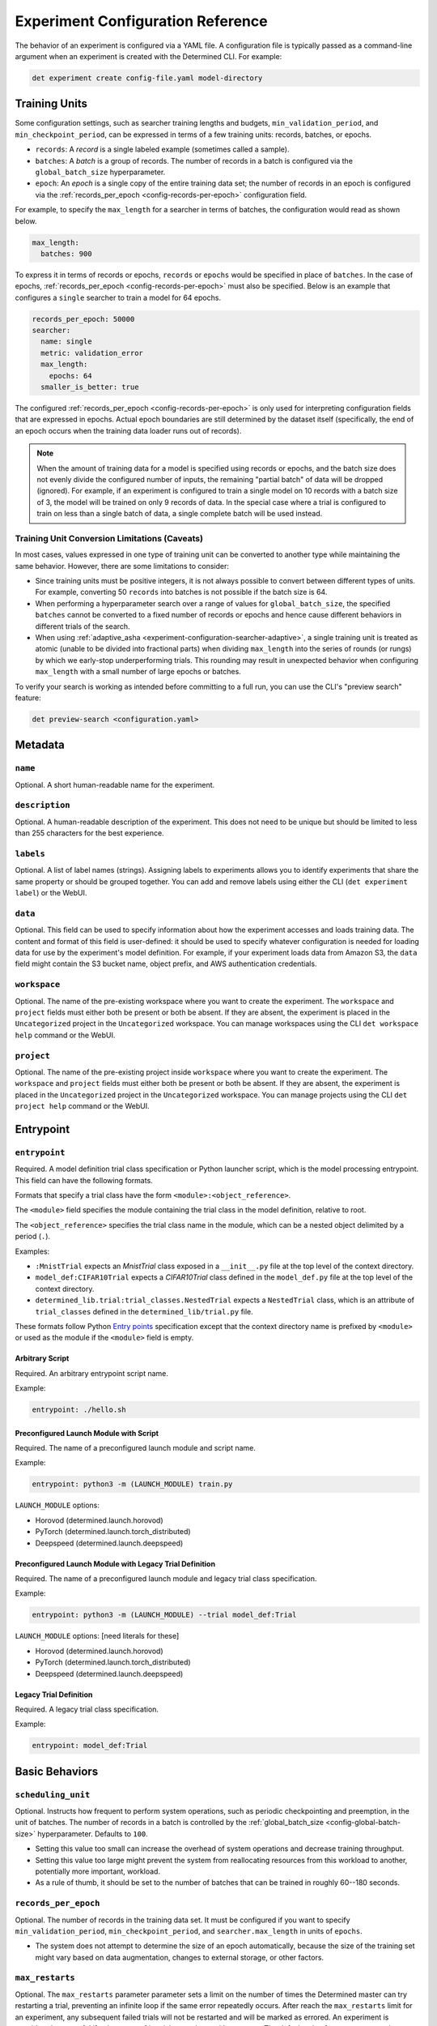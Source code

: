 .. _experiment-config-reference:

.. _experiment-configuration:

####################################
 Experiment Configuration Reference
####################################

The behavior of an experiment is configured via a YAML file. A configuration file is typically
passed as a command-line argument when an experiment is created with the Determined CLI. For
example:

.. code::

   det experiment create config-file.yaml model-directory

****************
 Training Units
****************

Some configuration settings, such as searcher training lengths and budgets,
``min_validation_period``, and ``min_checkpoint_period``, can be expressed in terms of a few
training units: records, batches, or epochs.

-  ``records``: A *record* is a single labeled example (sometimes called a sample).

-  ``batches``: A *batch* is a group of records. The number of records in a batch is configured via
   the ``global_batch_size`` hyperparameter.

-  ``epoch``: An *epoch* is a single copy of the entire training data set; the number of records in
   an epoch is configured via the :ref:`records_per_epoch <config-records-per-epoch>` configuration
   field.

For example, to specify the ``max_length`` for a searcher in terms of batches, the configuration
would read as shown below.

.. code:: yaml

   max_length:
     batches: 900

To express it in terms of records or epochs, ``records`` or ``epochs`` would be specified in place
of ``batches``. In the case of epochs, :ref:`records_per_epoch <config-records-per-epoch>` must also
be specified. Below is an example that configures a ``single`` searcher to train a model for 64
epochs.

.. code:: yaml

   records_per_epoch: 50000
   searcher:
     name: single
     metric: validation_error
     max_length:
       epochs: 64
     smaller_is_better: true

The configured :ref:`records_per_epoch <config-records-per-epoch>` is only used for interpreting
configuration fields that are expressed in epochs. Actual epoch boundaries are still determined by
the dataset itself (specifically, the end of an epoch occurs when the training data loader runs out
of records).

.. note::

   When the amount of training data for a model is specified using records or epochs, and the batch
   size does not evenly divide the configured number of inputs, the remaining "partial batch" of
   data will be dropped (ignored). For example, if an experiment is configured to train a single
   model on 10 records with a batch size of 3, the model will be trained on only 9 records of data.
   In the special case where a trial is configured to train on less than a single batch of data, a
   single complete batch will be used instead.

Training Unit Conversion Limitations (Caveats)
==============================================

In most cases, values expressed in one type of training unit can be converted to another type while
maintaining the same behavior. However, there are some limitations to consider:

-  Since training units must be positive integers, it is not always possible to convert between
   different types of units. For example, converting 50 ``records`` into batches is not possible if
   the batch size is 64.

-  When performing a hyperparameter search over a range of values for ``global_batch_size``, the
   specified ``batches`` cannot be converted to a fixed number of records or epochs and hence cause
   different behaviors in different trials of the search.

-  When using :ref:`adaptive_asha <experiment-configuration-searcher-adaptive>`, a single training
   unit is treated as atomic (unable to be divided into fractional parts) when dividing
   ``max_length`` into the series of rounds (or rungs) by which we early-stop underperforming
   trials. This rounding may result in unexpected behavior when configuring ``max_length`` with a
   small number of large epochs or batches.

To verify your search is working as intended before committing to a full run, you can use the CLI's
"preview search" feature:

.. code::

   det preview-search <configuration.yaml>

**********
 Metadata
**********

``name``
========

Optional. A short human-readable name for the experiment.

``description``
===============

Optional. A human-readable description of the experiment. This does not need to be unique but should
be limited to less than 255 characters for the best experience.

``labels``
==========

Optional. A list of label names (strings). Assigning labels to experiments allows you to identify
experiments that share the same property or should be grouped together. You can add and remove
labels using either the CLI (``det experiment label``) or the WebUI.

.. _experiment-config-data:

``data``
========

Optional. This field can be used to specify information about how the experiment accesses and loads
training data. The content and format of this field is user-defined: it should be used to specify
whatever configuration is needed for loading data for use by the experiment's model definition. For
example, if your experiment loads data from Amazon S3, the ``data`` field might contain the S3
bucket name, object prefix, and AWS authentication credentials.

``workspace``
=============

Optional. The name of the pre-existing workspace where you want to create the experiment. The
``workspace`` and ``project`` fields must either both be present or both be absent. If they are
absent, the experiment is placed in the ``Uncategorized`` project in the ``Uncategorized``
workspace. You can manage workspaces using the CLI ``det workspace help`` command or the WebUI.

``project``
===========

Optional. The name of the pre-existing project inside ``workspace`` where you want to create the
experiment. The ``workspace`` and ``project`` fields must either both be present or both be absent.
If they are absent, the experiment is placed in the ``Uncategorized`` project in the
``Uncategorized`` workspace. You can manage projects using the CLI ``det project help`` command or
the WebUI.

************
 Entrypoint
************

.. _experiment-config-entrypoint:

``entrypoint``
==============

Required. A model definition trial class specification or Python launcher script, which is the model
processing entrypoint. This field can have the following formats.

Formats that specify a trial class have the form ``<module>:<object_reference>``.

The ``<module>`` field specifies the module containing the trial class in the model definition,
relative to root.

The ``<object_reference>`` specifies the trial class name in the module, which can be a nested
object delimited by a period (``.``).

Examples:

-  ``:MnistTrial`` expects an *MnistTrial* class exposed in a ``__init__.py`` file at the top level
   of the context directory.
-  ``model_def:CIFAR10Trial`` expects a *CIFAR10Trial* class defined in the ``model_def.py`` file at
   the top level of the context directory.
-  ``determined_lib.trial:trial_classes.NestedTrial`` expects a ``NestedTrial`` class, which is an
   attribute of ``trial_classes`` defined in the ``determined_lib/trial.py`` file.

These formats follow Python `Entry points
<https://packaging.python.org/specifications/entry-points/>`_ specification except that the context
directory name is prefixed by ``<module>`` or used as the module if the ``<module>`` field is empty.

Arbitrary Script
----------------

Required. An arbitrary entrypoint script name.

Example:

.. code:: yaml

   entrypoint: ./hello.sh

Preconfigured Launch Module with Script
---------------------------------------

Required. The name of a preconfigured launch module and script name.

Example:

.. code:: yaml

   entrypoint: python3 -m (LAUNCH_MODULE) train.py

``LAUNCH_MODULE`` options:

-  Horovod (determined.launch.horovod)
-  PyTorch (determined.launch.torch_distributed)
-  Deepspeed (determined.launch.deepspeed)

Preconfigured Launch Module with Legacy Trial Definition
--------------------------------------------------------

Required. The name of a preconfigured launch module and legacy trial class specification.

Example:

.. code:: yaml

   entrypoint: python3 -m (LAUNCH_MODULE) --trial model_def:Trial

``LAUNCH_MODULE`` options: [need literals for these]

-  Horovod (determined.launch.horovod)
-  PyTorch (determined.launch.torch_distributed)
-  Deepspeed (determined.launch.deepspeed)

Legacy Trial Definition
-----------------------

Required. A legacy trial class specification.

Example:

.. code:: yaml

   entrypoint: model_def:Trial

*****************
 Basic Behaviors
*****************

.. _scheduling-unit:

``scheduling_unit``
===================

Optional. Instructs how frequent to perform system operations, such as periodic checkpointing and
preemption, in the unit of batches. The number of records in a batch is controlled by the
:ref:`global_batch_size <config-global-batch-size>` hyperparameter. Defaults to ``100``.

-  Setting this value too small can increase the overhead of system operations and decrease training
   throughput.
-  Setting this value too large might prevent the system from reallocating resources from this
   workload to another, potentially more important, workload.
-  As a rule of thumb, it should be set to the number of batches that can be trained in roughly
   60--180 seconds.

.. _config-records-per-epoch:

``records_per_epoch``
=====================

Optional. The number of records in the training data set. It must be configured if you want to
specify ``min_validation_period``, ``min_checkpoint_period``, and ``searcher.max_length`` in units
of ``epochs``.

-  The system does not attempt to determine the size of an epoch automatically, because the size of
   the training set might vary based on data augmentation, changes to external storage, or other
   factors.

.. _max-restarts:

``max_restarts``
================

Optional. The ``max_restarts`` parameter parameter sets a limit on the number of times the
Determined master can try restarting a trial, preventing an infinite loop if the same error
repeatedly occurs. After reach the ``max_restarts`` limit for an experiment, any subsequent failed
trials will not be restarted and will be marked as errored. An experiment is considered successful
if at least one of its trials completes without errors. The default value for ``max_restarts`` is
``5``.

*******************
 Validation Policy
*******************

.. _experiment-config-min-validation-period:

``min_validation_period``
=========================

Optional. Specifies the minimum frequency at which validation should be run for each trial.

-  The frequency should be defined using a nested dictionary indicating the unit as records,
   batches, or epochs. For example:

.. code:: yaml

   min_validation_period:
      epochs: 2

-  If this is in the unit of epochs, :ref:`records_per_epoch <config-records-per-epoch>` must be
   specified.

.. _experiment-config-perform-initial-validation:

``perform_initial_validation``
==============================

Optional. Instructs Determined to perform an initial validation before any training begins, for each
trial. This can be useful to determine a baseline when fine-tuning a model on a new dataset.

*******************
 Checkpoint Policy
*******************

Determined checkpoints in the following situations:

-  Periodically during training, to keep a record of the training progress.
-  During training, to enable recovery of the trial's execution in case of resumption or errors.
-  Upon completion of the trial.
-  Prior to the searcher making a decision based on the validation of trials, ensuring consistency
   in case of a failure.

.. _experiment-config-min-checkpoint-period:

``min_checkpoint_period``
=========================

Optional. Specifies the minimum frequency for running checkpointing for each trial.

-  This value should be set using a nested dictionary in the form of records, batches, or epochs.
   For example:

   .. code:: yaml

      min_checkpoint_period:
         epochs: 2

-  If the unit is in epochs, you must also specify :ref:`records_per_epoch
   <config-records-per-epoch>`.

``checkpoint_policy``
=====================

Optional. Controls how Determined performs checkpoints after validation operations, if at all.
Should be set to one of the following values:

-  ``best`` (default): A checkpoint will be taken after every validation operation that performs
   better than all previous validations for this experiment. Validation metrics are compared
   according to the ``metric`` and ``smaller_is_better`` options in the :ref:`searcher configuration
   <experiment-configuration_searcher>`.

-  ``all``: A checkpoint will be taken after every validation, no matter the validation performance.

-  ``none``: A checkpoint will never be taken *due* to a validation. However, even with this policy
   selected, checkpoints are still expected to be taken after the trial is finished training, due to
   cluster scheduling decisions, before search method decisions, or due to
   :ref:`min_checkpoint_period <experiment-config-min-checkpoint-period>`.

.. _checkpoint-storage:

********************
 Checkpoint Storage
********************

The ``checkpoint_storage`` section defines how model checkpoints will be stored. A checkpoint
contains the architecture and weights of the model being trained. Each checkpoint has a UUID, which
is used as the name of the checkpoint directory on the external storage system.

If this field is not specified, the experiment will default to the checkpoint storage configured in
the :ref:`master-config-reference`.

.. _checkpoint-garbage-collection:

Checkpoint Garbage Collection
=============================

When an experiment finishes, the system will optionally delete some checkpoints to reclaim space.
The ``save_experiment_best``, ``save_trial_best`` and ``save_trial_latest`` parameters specify which
checkpoints to save. If multiple ``save_*`` parameters are specified, the union of the specified
checkpoints are saved.

``save_experiment_best``
------------------------

The number of the best checkpoints with validations over all trials to save (where best is measured
by the validation metric specified in the searcher configuration).

``save_trial_best``
-------------------

The number of the best checkpoints with validations of each trial to save.

``save_trial_latest``
---------------------

The number of the latest checkpoints of each trial to save.

Checkpoint Saving Policy
========================

The checkpoint garbage collection fields default to the following values:

.. code:: yaml

   save_experiment_best: 0
   save_trial_best: 1
   save_trial_latest: 1

This policy will save the most recent *and* the best checkpoint per trial. In other words, if the
most recent checkpoint is also the *best* checkpoint for a given trial, only one checkpoint will be
saved for that trial. Otherwise, two checkpoints will be saved.

Examples
--------

Suppose an experiment has the following trials, checkpoints and validation metrics (where
``smaller_is_better`` is true):

+--------+-------------+-----------------+
| Trial  | Checkpoint  | Validation      |
| ID     | ID          | Metric          |
+========+=============+=================+
| 1      | 1           | null            |
+--------+-------------+-----------------+
| 1      | 2           | null            |
+--------+-------------+-----------------+
| 1      | 3           | 0.6             |
+--------+-------------+-----------------+
| 1      | 4           | 0.5             |
+--------+-------------+-----------------+
| 1      | 5           | 0.4             |
+--------+-------------+-----------------+
| 2      | 6           | null            |
+--------+-------------+-----------------+
| 2      | 7           | 0.2             |
+--------+-------------+-----------------+
| 2      | 8           | 0.3             |
+--------+-------------+-----------------+
| 2      | 9           | null            |
+--------+-------------+-----------------+
| 2      | 10          | null            |
+--------+-------------+-----------------+

The effect of various policies is enumerated in the following table:

+--------------------------+---------------------+-----------------------+----------------------+
| ``save_experiment_best`` | ``save_trial_best`` | ``save_trial_latest`` | Saved Checkpoint IDs |
+==========================+=====================+=======================+======================+
| 0                        | 0                   | 0                     | none                 |
+--------------------------+---------------------+-----------------------+----------------------+
| 2                        | 0                   | 0                     | 8,7                  |
+--------------------------+---------------------+-----------------------+----------------------+
| >= 5                     | 0                   | 0                     | 8,7,5,4,3            |
+--------------------------+---------------------+-----------------------+----------------------+
| 0                        | 1                   | 0                     | 7,5                  |
+--------------------------+---------------------+-----------------------+----------------------+
| 0                        | >= 3                | 0                     | 8,7,5,4,3            |
+--------------------------+---------------------+-----------------------+----------------------+
| 0                        | 0                   | 1                     | 10,5                 |
+--------------------------+---------------------+-----------------------+----------------------+
| 0                        | 0                   | 3                     | 10,9,8,5,4,3         |
+--------------------------+---------------------+-----------------------+----------------------+
| 2                        | 1                   | 0                     | 8,7,5                |
+--------------------------+---------------------+-----------------------+----------------------+
| 2                        | 0                   | 1                     | 10,8,7,5             |
+--------------------------+---------------------+-----------------------+----------------------+
| 0                        | 1                   | 1                     | 10,7,5               |
+--------------------------+---------------------+-----------------------+----------------------+
| 2                        | 1                   | 1                     | 10,8,7,5             |
+--------------------------+---------------------+-----------------------+----------------------+

If aggressive reclamation is desired, set ``save_experiment_best`` to a 1 or 2 and leave the other
parameters zero. For more conservative reclamation, set ``save_trial_best`` to 1 or 2; optionally
set ``save_trial_latest`` as well.

Checkpoints of an existing experiment can be garbage collected by changing the GC policy using the
``det experiment set gc-policy`` subcommand of the Determined CLI.

**************
 Storage Type
**************

Determined currently supports several kinds of checkpoint storage, ``gcs``, ``hdfs``, ``s3``,
``azure``, and ``shared_fs``, identified by the ``type`` subfield. Additional fields may also be
required, depending on the type of checkpoint storage in use. For example, to store checkpoints on
Google Cloud Storage:

.. code:: yaml

   checkpoint_storage:
     type: gcs
     bucket: <your-bucket-name>

Google Cloud Storage
====================

If ``type: gcs`` is specified, checkpoints will be stored on Google Cloud Storage (GCS).
Authentication is done using GCP's "`Application Default Credentials
<https://googleapis.dev/python/google-api-core/latest/auth.html>`__" approach. When using Determined
inside Google Compute Engine (GCE), the simplest approach is to ensure that the VMs used by
Determined are running in a service account that has the "Storage Object Admin" role on the GCS
bucket being used for checkpoints. As an alternative (or when running outside of GCE), you can add
the appropriate `service account credentials
<https://cloud.google.com/docs/authentication/production#obtaining_and_providing_service_account_credentials_manually>`__
to your container (e.g., via a bind-mount), and then set the ``GOOGLE_APPLICATION_CREDENTIALS``
environment variable to the container path where the credentials are located. See
:ref:`environment-variables` for more details on how to set environment variables in containers.

``bucket``
----------

Required. The GCS bucket name to use.

``prefix``
----------

Optional. The optional path prefix to use. Must not contain ``..``. Note: Prefix is normalized,
e.g., ``/pre/.//fix`` -> ``/pre/fix``

HDFS
====

If ``type: hdfs`` is specified, checkpoints will be stored in HDFS using the `WebHDFS
<http://hadoop.apache.org/docs/current/hadoop-project-dist/hadoop-hdfs/WebHDFS.html>`__ API for
reading and writing checkpoint resources.

``hdfs_url``
------------

Required. Hostname or IP address of HDFS namenode, prefixed with protocol, followed by WebHDFS port
on namenode. Multiple namenodes are allowed as a semicolon-separated list (e.g.,
``"http://namenode1:50070;http://namenode2:50070"``).

``hdfs_path``
-------------

Required. The prefix path where all checkpoints will be written to and read from. The resources of
each checkpoint will be saved in a subdirectory of ``hdfs_path``, where the subdirectory name is the
checkpoint's UUID.

``user``
--------

Optional. The user name to use for all read and write requests. If not specified, this defaults to
the user of the trial runner container.

Amazon S3
=========

If ``type: s3`` is specified, checkpoints will be stored in Amazon S3 or an S3-compatible object
store such as `MinIO <https://min.io/>`__.

``bucket``
----------

Required. The S3 bucket name to use.

``access_key``
--------------

Required. The AWS access key to use.

``secret_key``
--------------

Required. The AWS secret key to use.

``prefix``
----------

Optional. The optional path prefix to use. Must not contain ``..``. Note: Prefix is normalized,
e.g., ``/pre/.//fix`` -> ``/pre/fix``

``endpoint_url``
----------------

Optional. The endpoint to use for S3 clones, e.g., ``http://127.0.0.1:8080/``. If not specified,
Amazon S3 will be used.

Azure Blob Storage
==================

If ``type: azure`` is specified, checkpoints will be stored in Microsoft's Azure Blob Storage.

Please only specify one of ``connection_string`` or the ``account_url``, ``credential`` tuple.

``container``
-------------

Required. The Azure Blob Storage container name to use.

``connection_string``
---------------------

Required. The connection string for the Azure Blob Storage service account to use.

``account_url``
---------------

Required. The account URL for the Azure Blob Storage service account to use.

``credential``
--------------

Optional. The credential to use with the ``account_url``.

Shared File System
==================

If ``type: shared_fs`` is specified, checkpoints will be written to a directory on the agent's file
system. The assumption is that the system administrator has arranged for the same directory to be
mounted at every agent machine, and for the content of this directory to be the same on all agent
hosts (e.g., by using a distributed or network file system such as `GlusterFS
<https://www.gluster.org/>`__ or `NFS <https://en.wikipedia.org/wiki/Network_File_System>`__).

.. warning::

   When downloading checkpoints from a shared file system (e.g., using ``det checkpoint download``),
   we assume the same shared file system is mounted locally at the same ``host_path``.

``host_path``
-------------

Required. The file system path on each agent to use. This directory will be mounted to
``/determined_shared_fs`` inside the trial container.

**Optional Fields**

``storage_path``
----------------

Optional. The path where checkpoints will be written to and read from. Must be a subdirectory of the
``host_path`` or an absolute path containing the ``host_path``. If not specified, checkpoints are
written to and read from the ``host_path``.

``propagation``
---------------

Optional. `Propagation behavior
<https://docs.docker.com/storage/bind-mounts/#configure-bind-propagation>`__ for replicas of the
bind-mount. Defaults to ``rprivate``.

.. _experiment-configuration_hyperparameters:

*****************
 Hyperparameters
*****************

The ``hyperparameters`` section defines the hyperparameter space for the experiment. The appropriate
hyperparameters for a specific model depend on the nature of the model being trained. In Determined,
it is common to specify hyperparameters that influence various aspects of the model's behavior, such
as data augmentation, neural network architecture, and the choice of optimizer, as well as its
configuration.

To access the value of a hyperparameter in a particular trial, use the trial context with
:func:`context.get_hparam() <determined.TrialContext.get_hparam>`. For example, you can access the
current value of a hyperparameter named ``learning_rate`` by calling
``context.get_hparam("learning_rate")``.

.. _config-global-batch-size:

.. note::

   Every experiment must specify a hyperparameter called ``global_batch_size``. This hyperparameter
   is required for distributed training to calculate the appropriate per-worker batch size. The
   batch size per slot is computed at runtime, based on the number of slots used to train a single
   trial of the experiment (see :ref:`resources.slots_per_trial
   <exp-config-resources-slots-per-trial>`). To access the updated values, use the trial context
   with :func:`context.get_per_slot_batch_size() <determined.TrialContext.get_per_slot_batch_size>`
   and :func:`context.get_global_batch_size() <determined.TrialContext.get_global_batch_size>`.

The hyperparameter space is defined by a dictionary. Each key in the dictionary is the name of a
hyperparameter; the associated value defines the range of the hyperparameter. If the value is a
scalar, the hyperparameter is a constant; otherwise, the value should be a nested map. Here is an
example:

.. code:: yaml

   hyperparameters:
     global_batch_size: 64
     optimizer_config:
       optimizer:
         type: categorical
         vals:
           - SGD
           - Adam
           - RMSprop
       learning_rate:
         type: log
         minval: -5.0
         maxval: 1.0
         base: 10.0
     num_layers:
       type: int
       minval: 1
       maxval: 3
     layer1_dropout:
       type: double
       minval: 0.2
       maxval: 0.5

This configuration defines the following hyperparameters:

-  ``global_batch_size``: a constant value

-  ``optimizer_config``: a top level nested hyperparameter with two child hyperparameters:

   -  ``optimizer``: a categorical hyperparameter
   -  ``learning_rate``: a log scale hyperparameter

-  ``num_layers``: an integer hyperparameter

-  ``layer1_dropout``: a double hyperparameter

The field ``optimizer_config`` demonstrates how nesting can be used to organize hyperparameters.
Arbitrary levels of nesting are supported with all types of hyperparameters. Aside from
hyperparameters with constant values, the four types of hyperparameters -- ``categorical``,
``double``, ``int``, and ``log`` -- can take on a range of possible values. The following sections
cover how to configure the hyperparameter range for each type of hyperparameter.

Categorical
===========

A ``categorical`` hyperparameter ranges over a set of specified values. The possible values are
defined by the ``vals`` key. ``vals`` is a list; each element of the list can be of any valid YAML
type, such as a boolean, a string, a number, or a collection.

Double
======

A ``double`` hyperparameter is a floating point variable. The minimum and maximum values of the
variable are defined by the ``minval`` and ``maxval`` keys, respectively (inclusive of endpoints).

When doing a grid search, the ``count`` key must also be specified; this defines the number of
points in the grid for this hyperparameter. Grid points are evenly spaced between ``minval`` and
``maxval``. See :ref:`topic-guides_hp-tuning-det_grid` for details.

Integer
=======

An ``int`` hyperparameter is an integer variable. The minimum and maximum values of the variable are
defined by the ``minval`` and ``maxval`` keys, respectively (inclusive of endpoints).

When doing a grid search, the ``count`` key must also be specified; this defines the number of
points in the grid for this hyperparameter. Grid points are evenly spaced between ``minval`` and
``maxval``. See :ref:`topic-guides_hp-tuning-det_grid` for details.

Log
===

A ``log`` hyperparameter is a floating point variable that is searched on a logarithmic scale. The
base of the logarithm is specified by the ``base`` field; the minimum and maximum exponent values of
the hyperparameter are given by the ``minval`` and ``maxval`` fields, respectively (inclusive of
endpoints).

When doing a grid search, the ``count`` key must also be specified; this defines the number of
points in the grid for this hyperparameter. Grid points are evenly spaced between ``minval`` and
``maxval``. See :ref:`topic-guides_hp-tuning-det_grid` for details.

.. _experiment-configuration_searcher:

**********
 Searcher
**********

The ``searcher`` section defines how the experiment's hyperparameter space will be explored. To run
an experiment that trains a single trial with fixed hyperparameters, specify the ``single`` searcher
and specify constant values for the model's hyperparameters. Otherwise, Determined supports three
different hyperparameter search algorithms: ``adaptive_asha``, ``random``, and ``grid``. To define
your own hyperparameter search algorithm, specify the ``custom`` searcher. For more information
about custom search algorithms, see :ref:`topic-guides_hp-tuning-det_custom`.

The name of the hyperparameter search algorithm to use is configured via the ``name`` field; the
remaining fields configure the behavior of the searcher and depend on the searcher being used. For
example, to configure a ``random`` hyperparameter search that trains 5 trials for 1000 batches each:

.. code:: yaml

   searcher:
     name: random
     metric: accuracy
     max_trials: 5
     max_length:
       batches: 1000

For details on using Determined to perform hyperparameter search, refer to
:ref:`hyperparameter-tuning`. For more information on the search methods supported by Determined,
refer to :ref:`hyperparameter-tuning`.

Single
======

The ``single`` search method does not perform a hyperparameter search at all; rather, it trains a
single trial for a fixed length. When using this search method, all of the hyperparameters specified
in the :ref:`hyperparameters <experiment-configuration_hyperparameters>` section must be constants.
By default, validation metrics are only computed once, after the specified length of training has
been completed; :ref:`min_validation_period <experiment-config-min-validation-period>` can be used
to specify that validation metrics should be computed more frequently.

``metric``
----------

Required. The name of the validation metric used to evaluate the performance of a hyperparameter
configuration.

.. _experiment-configuration_single-searcher-max-length:

``max_length``
--------------

Required. The length of the trial.

-  This needs to be set in the unit of records, batches, or epochs using a nested dictionary. For
   example:

   .. code:: yaml

      max_length:
         epochs: 2

-  If this is in the unit of epochs, :ref:`records_per_epoch <config-records-per-epoch>` must be
      specified.

**Optional Fields**

``smaller_is_better``
---------------------

Optional. Whether to minimize or maximize the metric defined above. The default value is ``true``
(minimize).

``source_trial_id``
-------------------

Optional. If specified, the weights of this trial will be initialized to the most recent checkpoint
of the given trial ID. This will fail if the source trial's model architecture is inconsistent with
the model architecture of this experiment.

``source_checkpoint_uuid``
--------------------------

Optional. Like ``source_trial_id``, but specifies an arbitrary checkpoint from which to initialize
weights. At most one of ``source_trial_id`` or ``source_checkpoint_uuid`` should be set.

Random
======

The ``random`` search method implements a simple random search. The user specifies how many
hyperparameter configurations should be trained and how long each configuration should be trained
for; the configurations are sampled randomly from the hyperparameter space. Each trial is trained
for the specified length and then validation metrics are computed. :ref:`min_validation_period
<experiment-config-min-validation-period>` can be used to specify that validation metrics should be
computed more frequently.

``metric``
----------

Required. The name of the validation metric used to evaluate the performance of a hyperparameter
configuration.

``max_trials``
--------------

Required. The number of trials, i.e., hyperparameter configurations, to evaluate.

``max_length``
--------------

Required. The length of each trial.

-  This needs to be set in the unit of records, batches, or epochs using a nested dictionary. For
   example:

   .. code:: yaml

      max_length:
         epochs: 2

-  If this is in the unit of epochs, :ref:`records_per_epoch <config-records-per-epoch>` must be
   specified.

**Optional Fields**

``smaller_is_better``
---------------------

Optional. Whether to minimize or maximize the metric defined above. The default value is ``true``
(minimize).

``max_concurrent_trials``
-------------------------

Optional. The maximum number of trials that can be worked on simultaneously. The default value is
``16``. When the value is ``0`` we will work on as many trials as possible.

``source_trial_id``
-------------------

Optional. If specified, the weights of *every* trial in the search will be initialized to the most
recent checkpoint of the given trial ID. This will fail if the source trial's model architecture is
incompatible with the model architecture of any of the trials in this experiment.

``source_checkpoint_uuid``
--------------------------

Optional. Like ``source_trial_id`` but specifies an arbitrary checkpoint from which to initialize
weights. At most one of ``source_trial_id`` or ``source_checkpoint_uuid`` should be set.

Grid
====

The ``grid`` search method performs a grid search. The coordinates of the hyperparameter grid are
specified via the ``hyperparameters`` field. For more details see the
:ref:`topic-guides_hp-tuning-det_grid`.

``metric``
----------

Required. The name of the validation metric used to evaluate the performance of a hyperparameter
configuration.

``max_length``
--------------

Required. The length of each trial.

-  This needs to be set in the unit of records, batches, or epochs using a nested dictionary. For
   example:

   .. code:: yaml

      max_length:
         epochs: 2

-  If this is in the unit of epochs, :ref:`records_per_epoch <config-records-per-epoch>` must be
   specified.

**Optional Fields**

``smaller_is_better``
---------------------

Optional. Whether to minimize or maximize the metric defined above. The default value is ``true``
(minimize).

``max_concurrent_trials``
-------------------------

Optional. The maximum number of trials that can be worked on simultaneously. The default value is
``16``. When the value is ``0`` we will work on as many trials as possible.

``source_trial_id``
-------------------

Optional. If specified, the weights of this trial will be initialized to the most recent checkpoint
of the given trial ID. This will fail if the source trial's model architecture is inconsistent with
the model architecture of this experiment.

``source_checkpoint_uuid``
--------------------------

Optional. Like ``source_trial_id``, but specifies an arbitrary checkpoint from which to initialize
weights. At most one of ``source_trial_id`` or ``source_checkpoint_uuid`` should be set.

.. _experiment-configuration-searcher-adaptive:

Adaptive ASHA
=============

The ``adaptive_asha`` search method employs multiple calls to the asynchronous successive halving
algorithm (`ASHA <https://arxiv.org/pdf/1810.05934.pdf>`_) which is suitable for large-scale
experiments with hundreds or thousands of trials.

``metric``
----------

Required. The name of the validation metric used to evaluate the performance of a hyperparameter
configuration.

``max_length``
--------------

Required. The maximum training length of any one trial. The vast majority of trials will be stopped
early, and thus only a small fraction of trials will actually be trained for this long. This
quantity is domain-specific and should roughly reflect the length of training needed for the model
to converge on the data set.

-  This needs to be set in the unit of records, batches, or epochs using a nested dictionary. For
   example:

   .. code:: yaml

      max_length:
         epochs: 2

-  If this is in the unit of epochs, :ref:`records_per_epoch <config-records-per-epoch>` must be
   specified.

``max_trials``
--------------

Required. The number of trials, i.e., hyperparameter configurations, to evaluate.

``smaller_is_better``
---------------------

Optional. Whether to minimize or maximize the metric defined above. The default value is ``true``
(minimize).

``mode``
--------

Optional. How aggressively to perform early stopping. There are three modes: ``aggressive``,
``standard``, and ``conservative``; the default is ``standard``.

These modes differ in the degree to which early-stopping is used. In ``aggressive`` mode, the
searcher quickly stops underperforming trials, which enables the searcher to explore more
hyperparameter configurations, but at the risk of discarding a configuration too soon. On the other
end of the spectrum, ``conservative`` mode performs significantly less downsampling, but as a
consequence does not explore as many configurations given the same budget. We recommend using either
``aggressive`` or ``standard`` mode.

``stop_once``
-------------

Optional. If ``stop_once`` is set to ``true``, we will use a variant of ASHA that will not resume
trials once stopped. This variant defaults to continuing training and will only stop trials if there
is enough evidence to terminate training. We recommend using this version of ASHA when training a
trial for the max length as fast as possible is important or when fault tolerance is too expensive.

``divisor``
-----------

Optional. The fraction of trials to keep at each rung, and also determines the training length for
each rung. The default setting is ``4``; only advanced users should consider changing this value.

``max_rungs``
-------------

Optional. The maximum number of times we evaluate intermediate results for a trial and terminate
poorly performing trials. The default value is ``5``; only advanced users should consider changing
this value.

``max_concurrent_trials``
-------------------------

Optional. The maximum number of trials that can be worked on simultaneously. The default value is
``16``, and we set reasonable values depending on ``max_trials`` and the number of rungs in the
brackets. This is akin to controlling the degree of parallelism of the experiment. If this value is
less than the number of brackets produced by the adaptive algorithm, it will be rounded up.

``source_trial_id``
-------------------

Optional. If specified, the weights of *every* trial in the search will be initialized to the most
recent checkpoint of the given trial ID. This will fail if the source trial's model architecture is
inconsistent with the model architecture of any of the trials in this experiment.

``source_checkpoint_uuid``
--------------------------

Optional. Like ``source_trial_id``, but specifies an arbitrary checkpoint from which to initialize
weights. At most one of ``source_trial_id`` or ``source_checkpoint_uuid`` should be set.

.. _exp-config-resources:

***********
 Resources
***********

The ``resources`` section defines the resources that an experiment is allowed to use.

.. _exp-config-resources-slots-per-trial:

``slots_per_trial``
===================

Optional. The number of slots to use for each trial of this experiment. The default value is ``1``;
specifying a value greater than 1 means that multiple GPUs will be used in parallel. Training on
multiple GPUs is done using data parallelism. Configuring ``slots_per_trial`` to be greater than
``max_slots`` is not sensible and will result in an error.

.. note::

   Using ``slots_per_trial`` to enable data parallel training for PyTorch can alter the behavior of
   certain models, as described in the `PyTorch documentation
   <https://pytorch.org/docs/stable/generated/torch.nn.DataParallel.html#torch.nn.DataParallel>`__.

``max_slots``
=============

Optional. The maximum number of scheduler slots that this experiment is allowed to use at any one
time. The slot limit of an active experiment can be changed using ``det experiment set max-slots
<id> <slots>``. By default, there is no limit on the number of slots an experiment can use.

When the cluster is deployed with an :ref:`HPC workload manager <sysadmin-deploy-on-hpc>`, this
value is ignored and instead managed by the configured workload manager.

.. warning::

   ``max_slots`` is only considered when scheduling jobs; it is not currently used when provisioning
   dynamic agents. This means that we may provision more instances than the experiment can schedule.

``weight``
==========

Optional. The weight of this experiment in the scheduler. When multiple experiments are running at
the same time, the number of slots assigned to each experiment will be approximately proportional to
its weight. The weight of an active experiment can be changed using ``det experiment set weight <id>
<weight>``. The default weight is ``1``.

When the cluster is deployed with an :ref:`HPC workload manager <sysadmin-deploy-on-hpc>`, this
value is ignored and instead managed by the configured workload manager.

``shm_size``
============

Optional. The size of ``/dev/shm`` for task containers. The value can be a number in bytes or a
number with a suffix (e.g., ``128M`` for 128MiB or ``1.5G`` for 1.5GiB). Defaults to ``4294967296``
(4GiB). If set, this value overrides the value specified in the :ref:`master configuration
<master-config-reference>`.

``priority``
============

Optional. The priority assigned to this experiment. Only applicable when using the ``priority``
scheduler. Experiments with smaller priority values are scheduled before experiments with higher
priority values. If using Kubernetes, the opposite is true; experiments with higher priorities are
scheduled before those with lower priorities. Refer to :ref:`scheduling` for more information.

When the cluster is deployed with an :ref:`HPC workload manager <sysadmin-deploy-on-hpc>`, this
value is ignored and instead managed by the configured workload manager.

``resource_pool``
=================

Optional. The resource pool where this experiment will be scheduled. If no resource pool is
specified, experiments will run in the default GPU pool. Refer to :ref:`resource-pools` for more
information.

.. _exp-resources-devices:

``devices``
===========

Optional. A list of device strings to pass to the Docker daemon. Each entry in the list is
equivalent to a ``--device DEVICE`` command-line argument to ``docker run``. ``devices`` is honored
by resource managers of type ``agent`` but is ignored by resource managers of type ``kubernetes``.
See :ref:`master configuration <master-config-reference>` for details about resource managers.

``agent_label``
===============

Optional. This field has been deprecated and will be ignored. Use ``resource_pool`` instead.

.. _exp-bind-mounts:

*************
 Bind Mounts
*************

The ``bind_mounts`` section specifies directories that are bind-mounted into every container
launched for this experiment. Bind mounts are often used to enable trial containers to access
additional data that is not part of the model definition directory.

This field should consist of an array of entries; each entry has the form described below. Users
must ensure that the specified host paths are accessible on all agent hosts (e.g., by configuring a
network file system appropriately).

``host_path``
=============

Required. The file system path on each agent to use. Must be an absolute filepath.

``container_path``
==================

Required. The file system path in the container to use. May be a relative filepath, in which case it
will be mounted relative to the working directory inside the container. It is not allowed to mount
directly into the working directory (i.e., ``container_path == "."``) to reduce the risk of
cluttering the host filesystem.

For each bind mount, the following optional fields may also be specified:

``read_only``
=============

Required. Whether the bind-mount should be a read-only mount. Defaults to ``false``.

``propagation``
===============

Required. `Propagation behavior
<https://docs.docker.com/storage/bind-mounts/#configure-bind-propagation>`__ for replicas of the
bind-mount. Defaults to ``rprivate``.

For example, to mount ``/data`` on the host to the same path in the container, use:

.. code:: yaml

   bind_mounts:
     - host_path: /data
       container_path: /data

It is also possible to mount multiple paths:

.. code:: yaml

   bind_mounts:
     - host_path: /data
       container_path: /data
     - host_path: /shared/read-only-data
       container_path: /shared/read-only-data
       read_only: true

.. _exp-environment:

*************
 Environment
*************

The ``environment`` section defines properties of the container environment that is used to execute
workloads for this experiment. For more information on customizing the trial environment, refer to
:ref:`custom-env`.

.. _exp-environment-image:

``image``
=========

Optional. The Docker image to use when executing the workload. This image must be accessible via
``docker pull`` to every Determined agent machine in the cluster. Users can configure different
container images for NVIDIA GPU tasks using ``cuda`` key (``gpu`` prior to 0.17.6), CPU tasks using
``cpu`` key, and ROCm (AMD GPU) tasks using ``rocm`` key. Default values:

-  ``determinedai/environments:cuda-11.3-pytorch-1.12-tf-2.12-gpu-0.21.2`` for NVIDIA GPUs.
-  ``determinedai/environments:py-3.8-pytorch-1.12-tf-2.12-cpu-0.21.2`` for CPUs.
-  ``determinedai/environments:rocm-5.0-pytorch-1.10-tf-2.7-rocm-0.21.2`` for ROCm.

When the cluster is configured with :ref:`resource_manager.type: slurm
<cluster-configuration-slurm>` and ``container_run_type: singularity``, images are executed using
the Singularity container runtime which provides additional options for specifying the container
image. The image can be:

-  A full path to a local Singulary image (beginning with a / character).

-  Any of the other supported Singularity container formats identified by prefix (e.g.
   ``instance://``, ``library://``, ``shub://``, ``oras://``, or ``docker://``). See the
   `Singularity run <https://docs.sylabs.io/guides/3.7/user-guide/cli/singularity_run.html>`__
   command documentation for a full description of the capabilities.

-  A Singularity image provided via the ``singularity_image_root`` configured for the cluster as
   described in :ref:`slurm-image-config`.

-  If none of the above applies, Determined will apply the ``docker://`` prefix to the image.

When the cluster is configured with :ref:`resource_manager.type: slurm
<cluster-configuration-slurm>` and ``container_run_type: podman``, images are executed using the
PodMan container runtime. The image can be any of the supported PodMan container formats identified
by transport (e.g. ``docker:`` (the default), ``docker-archive:``, ``docker-daemon:``, or
``oci-archive:``). See the `PodMan run
<https://docs.podman.io/en/latest/markdown/podman-run.1.html>`__ command documentation for a full
description of the capabilities.

When the cluster is configured with :ref:`resource_manager.type: slurm
<cluster-configuration-slurm>` and ``container_run_type: enroot``, images are executed using the
Enroot container runtime. The image name must resolve to an Enroot container name created by the
user before launching the Determined task. To enable the default docker image references used by
Determined to be found in the Enroot container list the following transformations are applied to the
image name (this is the same transformation performed by the ``enroot import`` command):

-  Any forward slash character in the image name (``/``) is replaced with a plus sign (``+``)
-  Any colon (``:``) is replaced with a plus sign (``+``)

See :ref:`enroot-config-requirements` for more information.

``force_pull_image``
====================

Optional. Forcibly pull the image from the Docker registry, bypassing the Docker or Singularity
built-in cache. Defaults to ``false``.

``registry_auth``
=================

Optional. The `Docker registry credentials
<https://docs.docker.com/engine/api/v1.30/#operation/SystemAuth>`__ to use when pulling a custom
base Docker image, if needed. Credentials are specified as the following nested fields:

-  ``username`` (required)
-  ``password`` (required)
-  ``serveraddress`` (required)
-  ``email`` (optional)

``environment_variables``
=========================

Optional. A list of environment variables that will be set in every trial container. Each element of
the list should be a string of the form ``NAME=VALUE``. See :ref:`environment-variables` for more
details. Users can customize environment variables for CUDA (NVIDIA GPU), CPU, and ROCm (AMD GPU)
tasks differently by specifying a dict with ``cuda`` (``gpu`` prior to 0.17.6), ``cpu``, and
``rocm`` keys.

.. _exp-environment-pod-spec:

``pod_spec``
============

Optional. Only applicable when running Determined on Kubernetes. Applies a pod spec to the pods that
are launched by Determined for this task. See :ref:`custom-pod-specs` for details.

.. _exp-environment-add-capabilities:

``add_capabilities``
====================

Optional. A list of Linux capabilities to grant to task containers. Each entry in the list is
equivalent to a ``--cap-add CAP`` command-line argument to ``docker run``. ``add_capabilities`` is
honored by resource managers of type ``agent`` but is ignored by resource managers of type
``kubernetes``. See :ref:`master configuration <master-config-reference>` for details about resource
managers.

``drop_capabilities``
=====================

Optional. Just like ``add_capabilities`` but corresponding to the ``--cap-drop`` argument of
``docker run`` rather than ``--cap-add``.

``proxy_ports``
===============

Optional. Expose configured network ports on the chief task container. See :ref:`proxy-ports` for
details.

***************
 Optimizations
***************

The ``optimizations`` section contains configuration options that influence the performance of the
experiment.

.. _config-aggregation-frequency:

``aggregation_frequency``
=========================

Optional. Specifies after how many batches gradients are exchanged during :ref:`multi-gpu-training`.
Defaults to ``1``.

``average_aggregated_gradients``
================================

Optional. Whether gradients accumulated across batches (when ``aggregation_frequency`` > 1) should
be divided by the ``aggregation_frequency``. Defaults to ``true``.

``average_training_metrics``
============================

Optional. For multi-GPU training, whether to average the training metrics across GPUs instead of
only using metrics from the chief GPU. This impacts the metrics shown in the Determined UI and
TensorBoard, but does not impact the outcome of training or hyperparameter search. This option is
currently supported for ``PyTorchTrial`` and ``TFKerasTrial`` instances. Defaults to ``true``.

``gradient_compression``
========================

Optional. Whether to compress gradients when they are exchanged during :ref:`multi-gpu-training`.
Compression may alter gradient values to achieve better space reduction. Defaults to ``false``.

``mixed_precision``
===================

Optional. Whether to use mixed precision training with PyTorch during :ref:`multi-gpu-training`.
Setting ``O1`` enables mixed precision and loss scaling. Defaults to ``O0`` which disables mixed
precision training. This configuration setting is deprecated; users are advised to call
:meth:`context.configure_apex_amp <determined.pytorch.PyTorchTrialContext>` in the constructor of
their trial class instead.

``tensor_fusion_threshold``
===========================

Optional. The threshold in MB for batching together gradients that are exchanged during
:ref:`multi-gpu-training`. Defaults to ``64``.

``tensor_fusion_cycle_time``
============================

Optional. The delay (in milliseconds) between each tensor fusion during :ref:`multi-gpu-training`.
Defaults to ``5``.

``auto_tune_tensor_fusion``
===========================

Optional. When enabled, configures ``tensor_fusion_threshold`` and ``tensor_fusion_cycle_time``
automatically. Defaults to ``false``.

*****************
 Reproducibility
*****************

The ``reproducibility`` section specifies configuration options related to reproducible experiments.
See :ref:`reproducibility` for more details.

``experiment_seed``
===================

Optional. The random seed to use to initialize random number generators for all trials in this
experiment. Must be an integer between 0 and 2\ :sup:`31`--1. If an ``experiment_seed`` is not
explicitly specified, the master will automatically generate an experiment seed.

.. _experiment-configuration_profiling:

***********
 Profiling
***********

The ``profiling`` section specifies configuration options related to profiling experiments. See
:ref:`how-to-profiling` for a more detailed walkthrough.

``profiling``
=============

Optional. Profiling is supported for all frameworks, though timings are only collected for
``PyTorchTrial``. Profiles are collected for a maximum of 5 minutes, regardless of the settings
below.

``enabled``
-----------

Optional. Defines whether profiles should be collected or not. Defaults to false.

``begin_on_batch``
------------------

Optional. Specifies the batch on which profiling should begin.

``end_after_batch``
-------------------

Optional. Specifies the batch after which profiling should end.

``sync_timings``
----------------

Optional. Specifies whether Determined should wait for all GPU kernel streams before considering a
timing as ended. Defaults to 'true'. Applies only for frameworks that collect timing metrics
(currently just PyTorch).

.. _experiment-configuration_training_units:

.. _slurm-config:

***************
 Slurm Options
***************

The ``slurm`` section specifies configuration options applicable when the cluster is configured with
:ref:`resource_manager.type: slurm <cluster-configuration-slurm>`.

``gpu_type``
============

Optional. An optional GPU type name to be included in the generated Slurm ``--gpus`` or ``--gres``
option if you have configured GPU types within your Slurm gres configuration. Specify this option to
select that specific GPU type when there are multiple GPU types within the Slurm partition. The
default is to select GPUs without regard to their type. For example, you can request the ``tesla``
GPU type with:

.. code:: yaml

   slurm:
      gpu_type: tesla

``sbatch_args``
===============

Optional. Additional Slurm options to be passed when launching trials with ``sbatch``. These options
enable control of Slurm options not otherwise managed by Determined. For example, to specify
required memory per cpu and exclusive access to an entire node when scheduled, you could specify:

.. code:: yaml

   slurm:
      sbatch_args:
         - --mem-per-cpu=10
         - --exclusive

``slots_per_node``
==================

Optional. The minimum number of slots required for a node to be scheduled during a trial. If
:ref:`gres_supported <cluster-configuration-slurm>` is false, specify ``slots_per_node`` in order to
utilize more than one GPU per node. It is the user’s responsibility to ensure that
``slots_per_node`` GPUs will be available on nodes selected for the job using other configurations
such as targeting a specific resource pool with only GPU nodes or specifying a Slurm constraint in
the experiment configuration.

.. _pbs-config:

*************
 PBS Options
*************

The ``pbs`` section specifies configuration options applicable when the cluster is configured with
:ref:`resource_manager.type: pbs <cluster-configuration-slurm>`.

``pbsbatch_args``
=================

Optional. Additional PBS options to be passed when launching trials with ``qsub``. These options
enable control of PBS options not otherwise managed by Determined. For example, to specify that the
job should have a priority of ``1000`` and a project name of ``MyProjectName``, you could specify:

.. code:: yaml

   pbs:
      pbsbatch_args:
         - -p1000
         - -PMyProjectName

Requesting of resources and job placement may be influenced through use of ``-l``, however chunk
count, chunk arrangement, and GPU or CPU counts per chunk (depending on the value of ``slot_type``)
are controlled by Determined; any values specified for these quantities will be ignored. Consider if
the following were specified for a CUDA experiment:

.. code:: yaml

   pbs:
      pbsbatch_args:
         - -l select=2:ngpus=4:mem=4gb
         - -l place=scatter:shared
         - -l walltime=1:00:00

The chunk count (two), the GPU count per chunk (four), and the chunk arrangement (scatter) will all
be ignored in favor of values calculated by Determined.

``slots_per_node``
==================

Optional. Specifies the minimum number of slots required for a node to be scheduled during a trial.
If :ref:`gres_supported <cluster-configuration-slurm>` is set to ``false``, specify
``slots_per_node`` in order to utilize more than one GPU per node. It is the user’s responsibility
to ensure that ``slots_per_node`` GPUs will be available on the nodes selected for the job using
other configurations such as targeting a specific resource pool with only ``slots_per_node`` GPU
nodes or specifying a PBS constraint in the experiment configuration.
